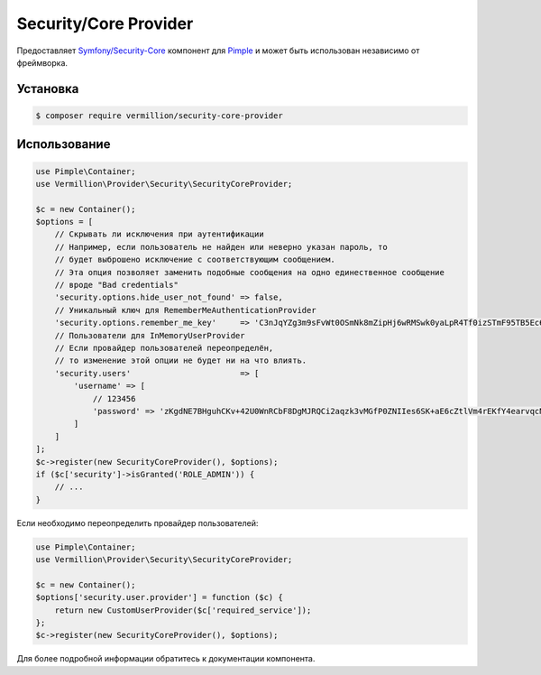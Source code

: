 Security/Core Provider
======================

Предоставляет `Symfony/Security-Core <http://symfony.com/doc/current/components/security/index.html>`_ компонент для `Pimple <https://github.com/fabpot/Pimple>`_ и может быть использован независимо от фреймворка.

Установка
---------

.. code-block:: sh

    $ composer require vermillion/security-core-provider

Использование
-------------

.. code-block:: php

    use Pimple\Container;
    use Vermillion\Provider\Security\SecurityCoreProvider;
    
    $c = new Container();
    $options = [
        // Скрывать ли исключения при аутентификации 
        // Например, если пользователь не найден или неверно указан пароль, то 
        // будет выброшено исключение с соответствующим сообщением.
        // Эта опция позволяет заменить подобные сообщения на одно единественное сообщение 
        // вроде "Bad credentials"
        'security.options.hide_user_not_found' => false,
        // Уникальный ключ для RememberMeAuthenticationProvider
        'security.options.remember_me_key'     => 'C3nJqYZg3m9sFvWt0OSmNk8mZipHj6wRMSwk0yaLpR4Tf0izSTmF95TB5Ec6',
        // Пользователи для InMemoryUserProvider
        // Если провайдер пользователей переопределён, 
        // то изменение этой опции не будет ни на что влиять.
        'security.users'                       => [
            'username' => [
                // 123456
                'password' => 'zKgdNE7BHguhCKv+42U0WnRCbF8DgMJRQCi2aqzk3vMGfP0ZNIIes6SK+aE6cZtlVm4rEKfY4earvqcNGIMuSA=='
            ]
        ]
    ];
    $c->register(new SecurityCoreProvider(), $options);
    if ($c['security']->isGranted('ROLE_ADMIN')) {
        // ...
    }

Если необходимо переопределить провайдер пользователей:

.. code-block:: php

    use Pimple\Container;
    use Vermillion\Provider\Security\SecurityCoreProvider;
    
    $c = new Container();
    $options['security.user.provider'] = function ($c) {
        return new CustomUserProvider($c['required_service']);
    };
    $c->register(new SecurityCoreProvider(), $options);

Для более подробной информации обратитесь к документации компонента.
